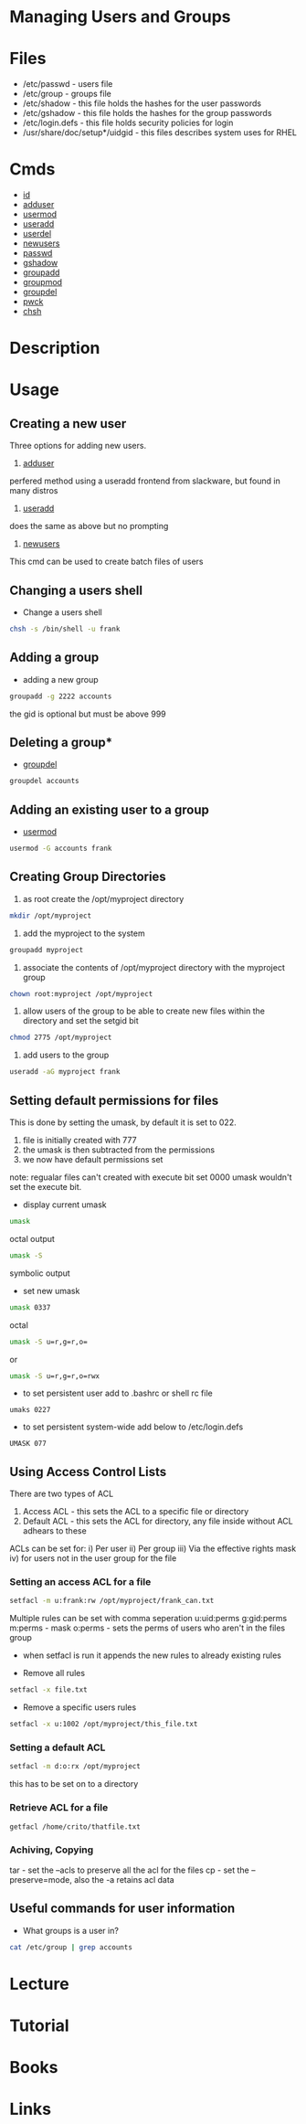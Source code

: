 #+TAGS:


* Managing Users and Groups
* Files
- /etc/passwd - users file
- /etc/group  - groups file
- /etc/shadow - this file holds the hashes for the user passwords
- /etc/gshadow - this file holds the hashes for the group passwords
- /etc/login.defs - this file holds security policies for login
- /usr/share/doc/setup*/uidgid - this files describes system uses for RHEL

* Cmds
- [[file://home/crito/org/tech/cmds/id.org][id]]
- [[file://home/crito/org/tech/cmds/adduser.org][adduser]]
- [[file://home/crito/org/tech/cmds/usermod.org][usermod]]
- [[file://home/crito/org/tech/cmds/useradd.org][useradd]]
- [[file://home/crito/org/tech/cmds/userdel.org][userdel]]
- [[file://home/crito/org/tech/cmds/newusers.org][newusers]]
- [[file://home/crito/org/tech/cmds/passwd.org][passwd]]
- [[file://home/crito/org/tech/cmds/gshadow.org][gshadow]]
- [[file://home/crito/org/tech/cmds/groupadd.org][groupadd]]
- [[file://home/crito/org/tech/cmds/groupmod.org][groupmod]]
- [[file://home/crito/org/tech/cmds/groupdel.org][groupdel]]
- [[file://home/crito/org/tech/cmds/pwck.org][pwck]]
- [[file://home/crito/org/tech/cmds/chsh.org][chsh]]

* Description
* Usage

** Creating a new user

Three options for adding new users.

1. [[file://home/crito/org/tech/cmds/adduser.org][adduser]]
perfered method using a useradd frontend from slackware, but found in many distros

2. [[file://home/crito/org/tech/cmds/useradd.org][useradd]]
does the same as above but no prompting

3. [[file://home/crito/org/tech/cmds/newusers.org][newusers]]
This cmd can be used to create batch files of users  

** Changing a users shell

- Change a users shell
#+BEGIN_SRC sh
chsh -s /bin/shell -u frank
#+END_SRC

** Adding a group
- adding a new group
#+BEGIN_SRC sh
groupadd -g 2222 accounts
#+END_SRC
the gid is optional but must be above 999

** Deleting a group*
- [[file://home/crito/org/tech/cmds/groupdel.org][groupdel]]
#+BEGIN_SRC sh
groupdel accounts
#+END_SRC

** Adding an existing user to a group
- [[file://home/crito/org/tech/cmds/usermod.org][usermod]] 
#+BEGIN_SRC sh
usermod -G accounts frank
#+END_SRC

** Creating Group Directories
1. as root create the /opt/myproject directory
#+BEGIN_SRC sh
mkdir /opt/myproject
#+END_SRC

2. add the myproject to the system
#+BEGIN_SRC sh
groupadd myproject
#+END_SRC

3. associate the contents of /opt/myproject directory with the myproject group
#+BEGIN_SRC sh
chown root:myproject /opt/myproject
#+END_SRC

4. allow users of the group to be able to create new files within the directory and set the setgid bit
#+BEGIN_SRC sh
chmod 2775 /opt/myproject
#+END_SRC

5. add users to the group
#+BEGIN_SRC sh
useradd -aG myproject frank
#+END_SRC

** Setting default permissions for files
This is done by setting the umask, by default it is set to 022.
1. file is initially created with 777
2. the umask is then subtracted from the permissions
3. we now have default permissions set

note: regualar files can't created with execute bit set 0000 umask wouldn't set the execute bit.

- display current umask
#+BEGIN_SRC sh
umask
#+END_SRC
octal output
#+BEGIN_SRC sh
umask -S
#+END_SRC
symbolic output

- set new umask
#+BEGIN_SRC sh
umask 0337
#+END_SRC
octal
#+BEGIN_SRC sh
umask -S u=r,g=r,o=
#+END_SRC
or
#+BEGIN_SRC sh
umask -S u=r,g=r,o=rwx
#+END_SRC

- to set persistent user add to .bashrc or shell rc file
#+BEGIN_EXAMPLE
umaks 0227
#+END_EXAMPLE
- to set persistent system-wide add below to /etc/login.defs
#+BEGIN_EXAMPLE
UMASK 077
#+END_EXAMPLE

** Using Access Control Lists
There are two types of ACL
1. Access ACL - this sets the ACL to a specific file or directory
2. Default ACL - this sets the ACL for directory, any file inside without ACL adhears to these
   
ACLs can be set for:
i) Per user
ii) Per group
iii) Via the effective rights mask
iv) for users not in the user group for the file

*** Setting an access ACL for a file
#+BEGIN_SRC sh
setfacl -m u:frank:rw /opt/myproject/frank_can.txt
#+END_SRC
Multiple rules can be set with comma seperation
u:uid:perms
g:gid:perms
m:perms - mask
o:perms - sets the perms of users who aren't in the files group 

- when setfacl is run it appends the new rules to already existing rules
   
- Remove all rules
#+BEGIN_SRC sh
setfacl -x file.txt
#+END_SRC

- Remove a specific users rules
#+BEGIN_SRC sh
setfacl -x u:1002 /opt/myproject/this_file.txt
#+END_SRC

*** Setting a default ACL
#+BEGIN_SRC sh
setfacl -m d:o:rx /opt/myproject
#+END_SRC
this has to be set on to a directory

*** Retrieve ACL for a file
#+BEGIN_SRC sh
getfacl /home/crito/thatfile.txt
#+END_SRC

*** Achiving, Copying 
tar - set the --acls to preserve all the acl for the files
cp - set the --preserve=mode, also the -a retains acl data

** Useful commands for user information

- What groups is a user in?
#+BEGIN_SRC sh
cat /etc/group | grep accounts
#+END_SRC

* Lecture
* Tutorial
* Books
* Links

